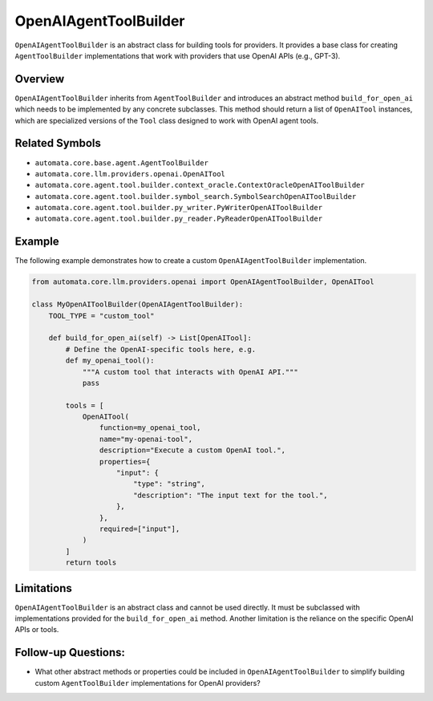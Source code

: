 OpenAIAgentToolBuilder
======================

``OpenAIAgentToolBuilder`` is an abstract class for building tools for
providers. It provides a base class for creating ``AgentToolBuilder``
implementations that work with providers that use OpenAI APIs (e.g.,
GPT-3).

Overview
--------

``OpenAIAgentToolBuilder`` inherits from ``AgentToolBuilder`` and
introduces an abstract method ``build_for_open_ai`` which needs to be
implemented by any concrete subclasses. This method should return a list
of ``OpenAITool`` instances, which are specialized versions of the
``Tool`` class designed to work with OpenAI agent tools.

Related Symbols
---------------

-  ``automata.core.base.agent.AgentToolBuilder``
-  ``automata.core.llm.providers.openai.OpenAITool``
-  ``automata.core.agent.tool.builder.context_oracle.ContextOracleOpenAIToolBuilder``
-  ``automata.core.agent.tool.builder.symbol_search.SymbolSearchOpenAIToolBuilder``
-  ``automata.core.agent.tool.builder.py_writer.PyWriterOpenAIToolBuilder``
-  ``automata.core.agent.tool.builder.py_reader.PyReaderOpenAIToolBuilder``

Example
-------

The following example demonstrates how to create a custom
``OpenAIAgentToolBuilder`` implementation.

.. code:: python

   from automata.core.llm.providers.openai import OpenAIAgentToolBuilder, OpenAITool

   class MyOpenAIToolBuilder(OpenAIAgentToolBuilder):
       TOOL_TYPE = "custom_tool"

       def build_for_open_ai(self) -> List[OpenAITool]:
           # Define the OpenAI-specific tools here, e.g.
           def my_openai_tool():
               """A custom tool that interacts with OpenAI API."""
               pass

           tools = [
               OpenAITool(
                   function=my_openai_tool,
                   name="my-openai-tool",
                   description="Execute a custom OpenAI tool.",
                   properties={
                       "input": {
                           "type": "string",
                           "description": "The input text for the tool.",
                       },
                   },
                   required=["input"],
               )
           ]
           return tools

Limitations
-----------

``OpenAIAgentToolBuilder`` is an abstract class and cannot be used
directly. It must be subclassed with implementations provided for the
``build_for_open_ai`` method. Another limitation is the reliance on the
specific OpenAI APIs or tools.

Follow-up Questions:
--------------------

-  What other abstract methods or properties could be included in
   ``OpenAIAgentToolBuilder`` to simplify building custom
   ``AgentToolBuilder`` implementations for OpenAI providers?
